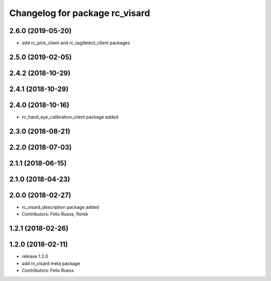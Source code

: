 ^^^^^^^^^^^^^^^^^^^^^^^^^^^^^^^
Changelog for package rc_visard
^^^^^^^^^^^^^^^^^^^^^^^^^^^^^^^

2.6.0 (2019-05-20)
------------------
* add rc_pick_client and rc_tagdetect_client packages

2.5.0 (2019-02-05)
------------------

2.4.2 (2018-10-29)
------------------

2.4.1 (2018-10-29)
------------------

2.4.0 (2018-10-16)
------------------
* rc_hand_eye_calibration_client package added

2.3.0 (2018-08-21)
------------------

2.2.0 (2018-07-03)
------------------

2.1.1 (2018-06-15)
------------------

2.1.0 (2018-04-23)
------------------

2.0.0 (2018-02-27)
------------------
* rc_visard_description package added
* Contributors: Felix Ruess, florek

1.2.1 (2018-02-26)
------------------

1.2.0 (2018-02-11)
------------------
* release 1.2.0
* add rc_visard meta package
* Contributors: Felix Ruess
